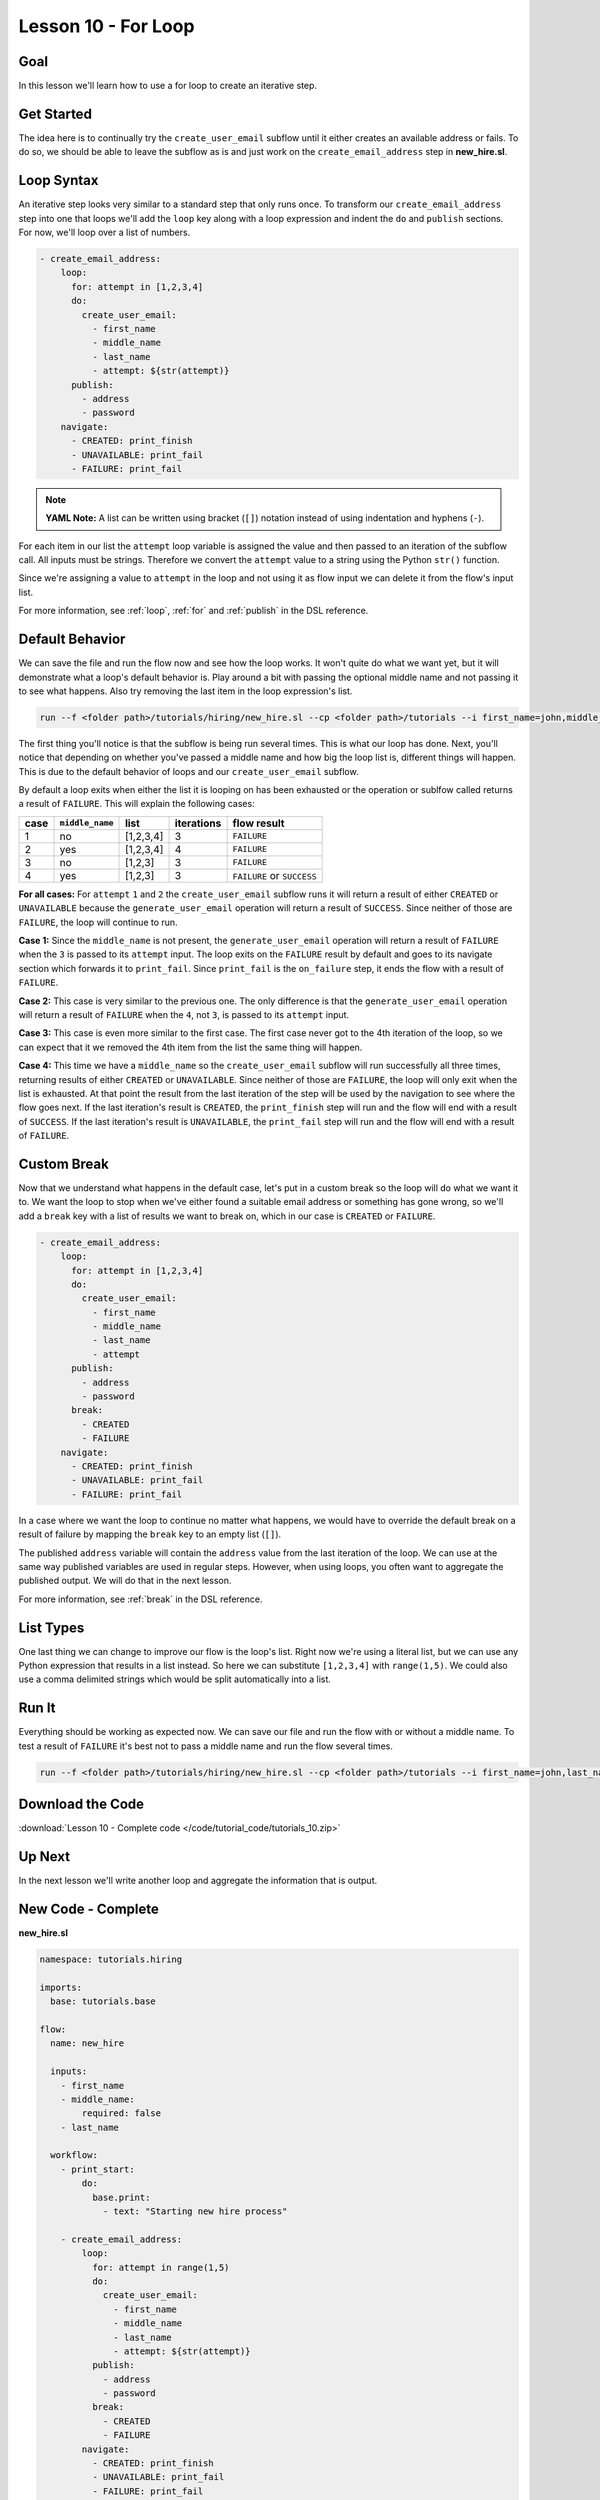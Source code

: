 Lesson 10 - For Loop
====================

Goal
----

In this lesson we'll learn how to use a for loop to create an iterative
step.

Get Started
-----------

The idea here is to continually try the ``create_user_email`` subflow
until it either creates an available address or fails. To do so, we
should be able to leave the subflow as is and just work on the
``create_email_address`` step in **new_hire.sl**.

Loop Syntax
-----------

An iterative step looks very similar to a standard step that only runs
once. To transform our ``create_email_address`` step into one that loops
we'll add the ``loop`` key along with a loop expression and indent the
``do`` and ``publish`` sections. For now, we'll loop over a list of
numbers.

.. code-block:: yaml

    - create_email_address:
        loop:
          for: attempt in [1,2,3,4]
          do:
            create_user_email:
              - first_name
              - middle_name
              - last_name
              - attempt: ${str(attempt)}
          publish:
            - address
            - password
        navigate:
          - CREATED: print_finish
          - UNAVAILABLE: print_fail
          - FAILURE: print_fail

.. note::

   **YAML Note:** A list can be written using bracket (``[]``) notation
   instead of using indentation and hyphens (``-``).

For each item in our list the ``attempt`` loop variable is assigned the
value and then passed to an iteration of the subflow call. All inputs must be
strings. Therefore we convert the ``attempt`` value to a string using the Python
``str()`` function. 

Since we're assigning a value to ``attempt`` in the loop and not using
it as flow input we can delete it from the flow's input list.

For more information, see :ref:`loop`, :ref:`for` and :ref:`publish` in the DSL
reference.

Default Behavior
----------------

We can save the file and run the flow now and see how the loop works. It
won't quite do what we want yet, but it will demonstrate what a
loop's default behavior is. Play around a bit with passing the
optional middle name and not passing it to see what happens. Also try
removing the last item in the loop expression's list.

.. code-block:: bash

    run --f <folder path>/tutorials/hiring/new_hire.sl --cp <folder path>/tutorials --i first_name=john,middle_name=e,last_name=doe

The first thing you'll notice is that the subflow is being run several
times. This is what our loop has done. Next, you'll notice that
depending on whether you've passed a middle name and how big the loop
list is, different things will happen. This is due to the default
behavior of loops and our ``create_user_email`` subflow.

By default a loop exits when either the list it is looping on has been
exhausted or the operation or sublfow called returns a result of
``FAILURE``. This will explain the following cases:

+--------+-------------------+-------------+--------------+------------------------------+
| case   | ``middle_name``   | list        | iterations   | flow result                  |
+========+===================+=============+==============+==============================+
| 1      | no                | [1,2,3,4]   | 3            | ``FAILURE``                  |
+--------+-------------------+-------------+--------------+------------------------------+
| 2      | yes               | [1,2,3,4]   | 4            | ``FAILURE``                  |
+--------+-------------------+-------------+--------------+------------------------------+
| 3      | no                | [1,2,3]     | 3            | ``FAILURE``                  |
+--------+-------------------+-------------+--------------+------------------------------+
| 4      | yes               | [1,2,3]     | 3            | ``FAILURE`` or ``SUCCESS``   |
+--------+-------------------+-------------+--------------+------------------------------+

**For all cases:** For ``attempt`` ``1`` and ``2`` the
``create_user_email`` subflow runs it will return a result of either
``CREATED`` or ``UNAVAILABLE`` because the ``generate_user_email``
operation will return a result of ``SUCCESS``. Since neither of those
are ``FAILURE``, the loop will continue to run.

**Case 1:** Since the ``middle_name`` is not present, the
``generate_user_email`` operation will return a result of ``FAILURE``
when the ``3`` is passed to its ``attempt`` input. The loop exits on the
``FAILURE`` result by default and goes to its navigate section which
forwards it to ``print_fail``. Since ``print_fail`` is the
``on_failure`` step, it ends the flow with a result of ``FAILURE``.

**Case 2:** This case is very similar to the previous one. The only
difference is that the ``generate_user_email`` operation will return a
result of ``FAILURE`` when the ``4``, not ``3``, is passed to its
``attempt`` input.

**Case 3:** This case is even more similar to the first case. The first
case never got to the 4th iteration of the loop, so we can expect that
it we removed the 4th item from the list the same thing will happen.

**Case 4:** This time we have a ``middle_name`` so the
``create_user_email`` subflow will run successfully all three times,
returning results of either ``CREATED`` or ``UNAVAILABLE``. Since
neither of those are ``FAILURE``, the loop will only exit when the list
is exhausted. At that point the result from the last iteration of the
step will be used by the navigation to see where the flow goes next. If
the last iteration's result is ``CREATED``, the ``print_finish`` step
will run and the flow will end with a result of ``SUCCESS``. If the last
iteration's result is ``UNAVAILABLE``, the ``print_fail`` step will run
and the flow will end with a result of ``FAILURE``.

Custom Break
------------

Now that we understand what happens in the default case, let's put in a
custom break so the loop will do what we want it to. We want the loop to
stop when we've either found a suitable email address or something has
gone wrong, so we'll add a ``break`` key with a list of results we want
to break on, which in our case is ``CREATED`` or ``FAILURE``.

.. code-block:: yaml

    - create_email_address:
        loop:
          for: attempt in [1,2,3,4]
          do:
            create_user_email:
              - first_name
              - middle_name
              - last_name
              - attempt
          publish:
            - address
            - password
          break:
            - CREATED
            - FAILURE
        navigate:
          - CREATED: print_finish
          - UNAVAILABLE: print_fail
          - FAILURE: print_fail

In a case where we want the loop to continue no matter what happens, we
would have to override the default break on a result of failure by
mapping the ``break`` key to an empty list (``[]``).

The published ``address`` variable will contain the ``address`` value
from the last iteration of the loop. We can use at the same way
published variables are used in regular steps. However, when using
loops, you often want to aggregate the published output. We will do that
in the next lesson.

For more information, see :ref:`break` in the DSL reference.

List Types
----------

One last thing we can change to improve our flow is the loop's list.
Right now we're using a literal list, but we can use any Python
expression that results in a list instead. So here we can substitute
``[1,2,3,4]`` with ``range(1,5)``. We could also use a comma delimited
strings which would be split automatically into a list.

Run It
------

Everything should be working as expected now. We can save our file and
run the flow with or without a middle name. To test a result of
``FAILURE`` it's best not to pass a middle name and run the flow several
times.

.. code-block:: bash

    run --f <folder path>/tutorials/hiring/new_hire.sl --cp <folder path>/tutorials --i first_name=john,last_name=doe

Download the Code
-----------------

:download:`Lesson 10 - Complete code </code/tutorial_code/tutorials_10.zip>`

Up Next
-------

In the next lesson we'll write another loop and aggregate the
information that is output.

New Code - Complete
-------------------

**new_hire.sl**

.. code-block:: yaml

    namespace: tutorials.hiring

    imports:
      base: tutorials.base

    flow:
      name: new_hire

      inputs:
        - first_name
        - middle_name:
            required: false
        - last_name

      workflow:
        - print_start:
            do:
              base.print:
                - text: "Starting new hire process"

        - create_email_address:
            loop:
              for: attempt in range(1,5)
              do:
                create_user_email:
                  - first_name
                  - middle_name
                  - last_name
                  - attempt: ${str(attempt)}
              publish:
                - address
                - password
              break:
                - CREATED
                - FAILURE
            navigate:
              - CREATED: print_finish
              - UNAVAILABLE: print_fail
              - FAILURE: print_fail

        - print_finish:
            do:
              base.print:
                - text: "${'Created address: ' + address + ' for: ' + first_name + ' ' + last_name}"

        - on_failure:
          - print_fail:
              do:
                base.print:
                  - text: "${'Failed to create address for: ' + first_name + ' ' + last_name}"
